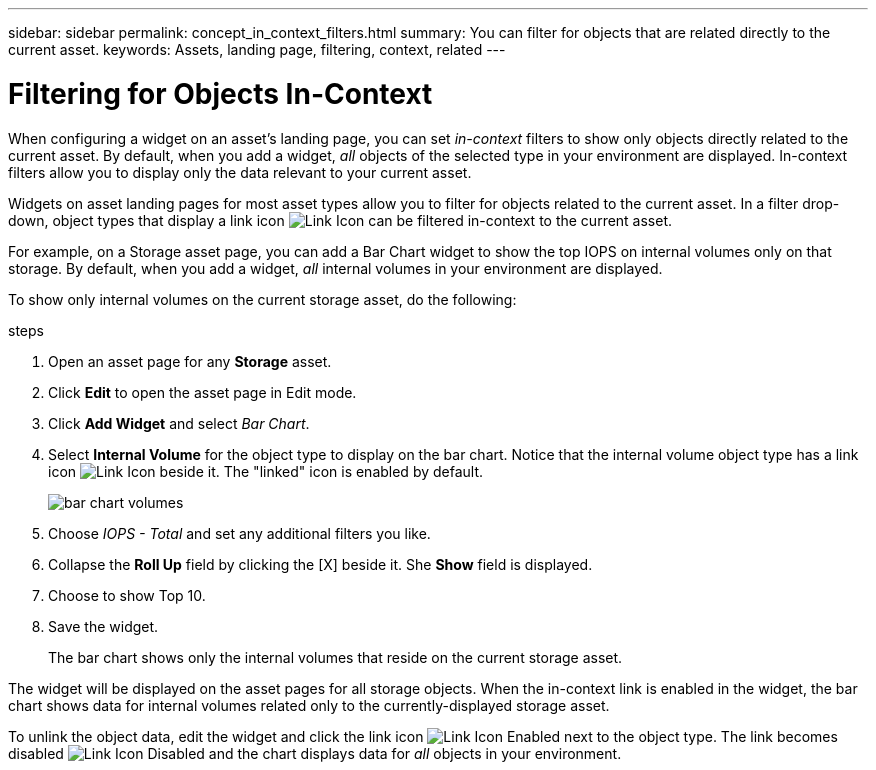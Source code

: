 ---
sidebar: sidebar
permalink: concept_in_context_filters.html
summary: You can filter for objects that are related directly to the current asset.
keywords: Assets, landing page, filtering, context, related
---

= Filtering for Objects In-Context

:toc: macro
:hardbreaks:
:toclevels: 1
:nofooter:
:icons: font
:linkattrs:
:imagesdir: ./media/

[.lead]
When configuring a widget on an asset's landing page, you can set _in-context_ filters to show only objects directly related to the current asset. By default, when you add a widget, _all_ objects of the selected type in your environment are displayed. In-context filters allow you to display only the data relevant to your current asset.

Widgets on asset landing pages for most asset types allow you to filter for objects related to the current asset. In a filter drop-down, object types that display a link icon image:LinkIcon.png[Link Icon] can be filtered in-context to the current asset.

For example, on a Storage asset page, you can add a Bar Chart widget to show the top IOPS on internal volumes only on that storage. By default, when you add a widget, _all_ internal volumes in your environment are displayed. 

To show only internal volumes on the current storage asset, do the following:

.steps
. Open an asset page for any *Storage* asset. 
. Click *Edit* to open the asset page in Edit mode.
. Click *Add Widget* and select _Bar Chart_.
. Select *Internal Volume* for the object type to display on the bar chart. Notice that the internal volume object type has a link icon image:LinkIcon.png[Link Icon] beside it. The "linked" icon is enabled by default.
+
image:LinkingObjects.png[bar chart volumes]
. Choose _IOPS - Total_ and set any additional filters you like.
. Collapse the *Roll Up* field by clicking the [X] beside it. She *Show* field is displayed.
. Choose to show Top 10.
. Save the widget. 
+
The bar chart shows only the internal volumes that reside on the current storage asset. 

The widget will be displayed on the asset pages for all storage objects. When the in-context link is enabled in the widget, the bar chart shows data for internal volumes related only to the currently-displayed storage asset.

To unlink the object data, edit the widget and click the link icon image:LinkIconEnabled.png[Link Icon Enabled] next to the object type. The link becomes disabled image:LinkIconDisabled.png[Link Icon Disabled] and the chart displays data for _all_ objects in your environment.


